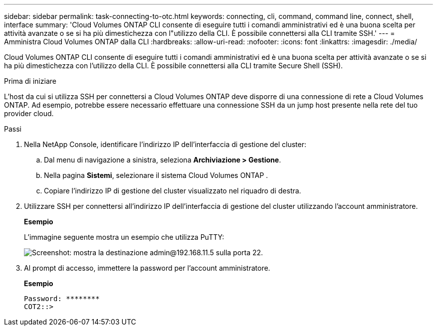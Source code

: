 ---
sidebar: sidebar 
permalink: task-connecting-to-otc.html 
keywords: connecting, cli, command, command line, connect, shell, interface 
summary: 'Cloud Volumes ONTAP CLI consente di eseguire tutti i comandi amministrativi ed è una buona scelta per attività avanzate o se si ha più dimestichezza con l"utilizzo della CLI.  È possibile connettersi alla CLI tramite SSH.' 
---
= Amministra Cloud Volumes ONTAP dalla CLI
:hardbreaks:
:allow-uri-read: 
:nofooter: 
:icons: font
:linkattrs: 
:imagesdir: ./media/


[role="lead"]
Cloud Volumes ONTAP CLI consente di eseguire tutti i comandi amministrativi ed è una buona scelta per attività avanzate o se si ha più dimestichezza con l'utilizzo della CLI.  È possibile connettersi alla CLI tramite Secure Shell (SSH).

.Prima di iniziare
L'host da cui si utilizza SSH per connettersi a Cloud Volumes ONTAP deve disporre di una connessione di rete a Cloud Volumes ONTAP.  Ad esempio, potrebbe essere necessario effettuare una connessione SSH da un jump host presente nella rete del tuo provider cloud.

ifdef::aws[]


NOTE: Se distribuite in più AZ, le configurazioni Cloud Volumes ONTAP HA utilizzano un indirizzo IP mobile per l'interfaccia di gestione del cluster, il che significa che il routing esterno non è disponibile.  È necessario connettersi da un host che faccia parte dello stesso dominio di routing.

endif::aws[]

.Passi
. Nella NetApp Console, identificare l'indirizzo IP dell'interfaccia di gestione del cluster:
+
.. Dal menu di navigazione a sinistra, seleziona *Archiviazione > Gestione*.
.. Nella pagina *Sistemi*, selezionare il sistema Cloud Volumes ONTAP .
.. Copiare l'indirizzo IP di gestione del cluster visualizzato nel riquadro di destra.


. Utilizzare SSH per connettersi all'indirizzo IP dell'interfaccia di gestione del cluster utilizzando l'account amministratore.
+
*Esempio*

+
L'immagine seguente mostra un esempio che utilizza PuTTY:

+
image:screenshot_cli2.gif["Screenshot: mostra la destinazione admin@192.168.11.5 sulla porta 22."]

. Al prompt di accesso, immettere la password per l'account amministratore.
+
*Esempio*

+
....
Password: ********
COT2::>
....

